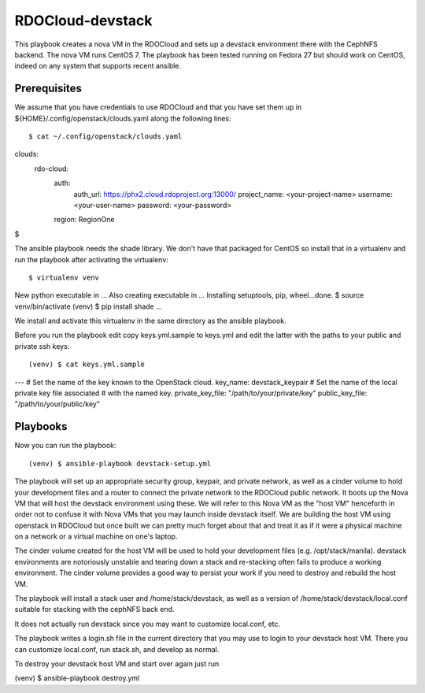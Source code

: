 =================
RDOCloud-devstack
=================

This playbook creates a nova VM in the RDOCloud and sets up
a devstack environment there with the CephNFS backend.  The
nova VM runs CentOS 7.  The playbook has been tested running on
Fedora 27 but should work on CentOS, indeed on any system that
supports recent ansible.

Prerequisites
=============

We assume that you have credentials to use RDOCloud and that
you have set them up in ${HOME}/.config/openstack/clouds.yaml
along the following lines::

$ cat ~/.config/openstack/clouds.yaml 
clouds:
    rdo-cloud:
        auth:
            auth_url: https://phx2.cloud.rdoproject.org:13000/
            project_name: <your-project-name>
            username: <your-user-name>
            password: <your-password>
        region: RegionOne
$ 

The ansible playbook needs the shade library.  We don't have that
packaged for CentOS so install that in a virtualenv
and run the playbook after activating the virtualenv::

$ virtualenv venv
New python executable in ...
Also creating executable in ...
Installing setuptools, pip, wheel...done.
$ source venv/bin/activate
(venv) $ pip install shade
...

We install and activate this virtualenv in the same directory as the ansible
playbook.

Before you run the playbook edit copy keys.yml.sample to keys.yml and
edit the latter with the paths to your public and private ssh keys:: 

(venv) $ cat keys.yml.sample
---
# Set the name of the key known to the OpenStack cloud.
key_name: devstack_keypair
# Set the name of the local private key file associated
# with the named key.
private_key_file: "/path/to/your/private/key"
public_key_file: "/path/to/your/public/key"


Playbooks
=========

Now you can run the playbook::

(venv) $ ansible-playbook devstack-setup.yml

The playbook will set up an appropriate security group, keypair, and private
network, as well as a cinder volume to hold your development files and a router
to connect the private network to the RDOCloud public network.  It boots up the
Nova VM that will host the devstack environment using these.  We will refer to
this Nova VM as the "host VM" henceforth in order not to confuse it with
Nova VMs that you may launch inside devstack itself.  We are building the
host VM using openstack in RDOCloud but once built we can pretty much
forget about that and treat it as if it were a physical machine on a network or
a virtual machine on one's laptop.

The cinder volume created for the host VM will be used to hold your
development files (e.g. /opt/stack/manila).  devstack environments are notoriously
unstable and tearing down a stack and re-stacking often fails to produce a working
environment.  The cinder volume provides a good way to persist your work if you
need to destroy and rebuild the host VM.

The playbook will install a stack user and /home/stack/devstack, as well as
a version of /home/stack/devstack/local.conf suitable for stacking with the
cephNFS back end.

It does not actually run devstack since you may want to customize local.conf, etc.

The playbook writes a login.sh file in the current directory that you may use
to login to your devstack host VM.  There you can customize local.conf, run stack.sh,
and develop as normal.

To destroy your devstack host VM and start over again just run

(venv) $ ansible-playbook destroy.yml



